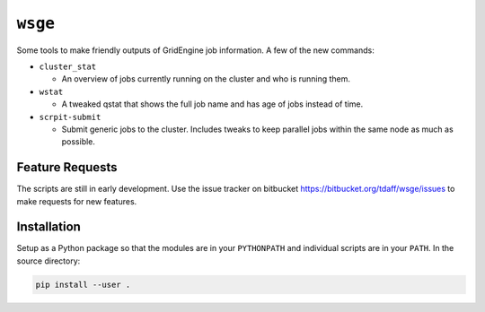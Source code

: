``wsge``
--------

Some tools to make friendly outputs of GridEngine job information. A few of
the new commands:

* ``cluster_stat``

  * An overview of jobs currently running on the cluster and who is
    running them.

* ``wstat``

  * A tweaked qstat that shows the full job name and has age of jobs instead
    of time.

* ``scrpit-submit``

  * Submit generic jobs to the cluster. Includes tweaks to keep parallel
    jobs within the same node as much as possible.


Feature Requests
================

The scripts are still in early development. Use the issue tracker on
bitbucket https://bitbucket.org/tdaff/wsge/issues to make requests for new
features.

Installation
============

Setup as a Python package so that the modules are in your ``PYTHONPATH`` and
individual scripts are in your ``PATH``. In the source directory:

.. code-block::

    pip install --user .

